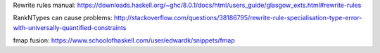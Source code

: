 Rewrite rules manual:
https://downloads.haskell.org/~ghc/8.0.1/docs/html/users_guide/glasgow_exts.html#rewrite-rules

RankNTypes can cause problems:
http://stackoverflow.com/questions/38186795/rewrite-rule-specialisation-type-error-with-universally-quantified-constraints

fmap fusion:
https://www.schoolofhaskell.com/user/edwardk/snippets/fmap
